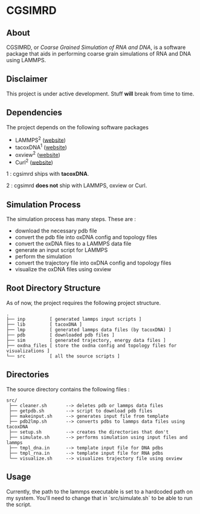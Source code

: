 #+AUTHOR: Ashwin Godbole
#+OPTIONS: ^:{}

* CGSIMRD
** About
CGSIMRD, or /Coarse Grained Simulation of RNA and DNA/, is a software package that aids in performing coarse grain simulations of RNA and DNA using LAMMPS.

** Disclaimer
This project is under active development. Stuff *will* break from time to time.

** Dependencies
The project depends on the following software packages
+ LAMMPS^{2} ([[https://www.lammps.org/][website]])
+ tacoxDNA^{1} ([[http://tacoxdna.sissa.it/][website]])
+ oxview^{2} ([[https://github.com/sulcgroup/oxdna-viewer][website]])
+ Curl^{2} ([[https://curl.se/][website]])

1 : cgsimrd ships with *tacoxDNA*.

2 : cgsimrd *does not* ship with LAMMPS, oxview or Curl.

** Simulation Process
The simulation process has many steps. These are :
+ download the necessary pdb file
+ convert the pdb file into oxDNA config and topology files
+ convert the oxDNA files to a LAMMPS data file
+ generate an input script for LAMMPS
+ perform the simulation
+ convert the trajectory file into oxDNA config and topology files
+ visualize the oxDNA files using oxview

** Root Directory Structure
As of now, the project requires the following project structure.
#+begin_src
   .
   ├── inp         [ generated lammps input scripts ]
   ├── lib         [ tacoxDNA ]
   ├── lmp         [ generated lammps data files (by tacoxDNA) ]
   ├── pdb         [ downloaded pdb files ]
   ├── sim         [ generated trajectory, energy data files ]
   ├── oxdna_files [ store the oxdna config and topology files for visualizations ]
   └── src         [ all the source scripts ]
#+end_src

** Directories
The source directory contains the following files :
#+begin_src
  src/
   ├── cleaner.sh       --> deletes pdb or lammps data files
   ├── getpdb.sh        --> script to download pdb files
   ├── makeinput.sh     --> generates input file from template
   ├── pdb2lmp.sh       --> converts pdbs to lammps data files using tacoxDNA
   ├── setup.sh         --> creates the directories that don't 
   ├── simulate.sh      --> performs simulation using input files and lammps
   ├── tmpl_dna.in      --> template input file for DNA pdbs
   ├── tmpl_rna.in      --> template input file for RNA pdbs
   └── visualize.sh     --> visualizes trajectory file using oxview
#+end_src

** Usage
Currently, the path to the lammps executable is set to a hardcoded path on my system. You'll need to change that in `src/simulate.sh` to be able to run the script.
